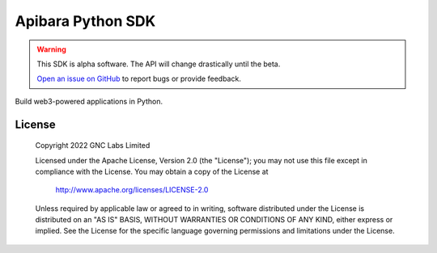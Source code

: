 Apibara Python SDK
==================

.. warning::
    This SDK is alpha software. The API will change drastically until the beta.

    `Open an issue on GitHub <https://github.com/apibara/python-sdk>`_ to report bugs or provide feedback.


Build web3-powered applications in Python. 


License
-------

   Copyright 2022 GNC Labs Limited

   Licensed under the Apache License, Version 2.0 (the "License");
   you may not use this file except in compliance with the License.
   You may obtain a copy of the License at

       http://www.apache.org/licenses/LICENSE-2.0

   Unless required by applicable law or agreed to in writing, software
   distributed under the License is distributed on an "AS IS" BASIS,
   WITHOUT WARRANTIES OR CONDITIONS OF ANY KIND, either express or implied.
   See the License for the specific language governing permissions and
   limitations under the License.
